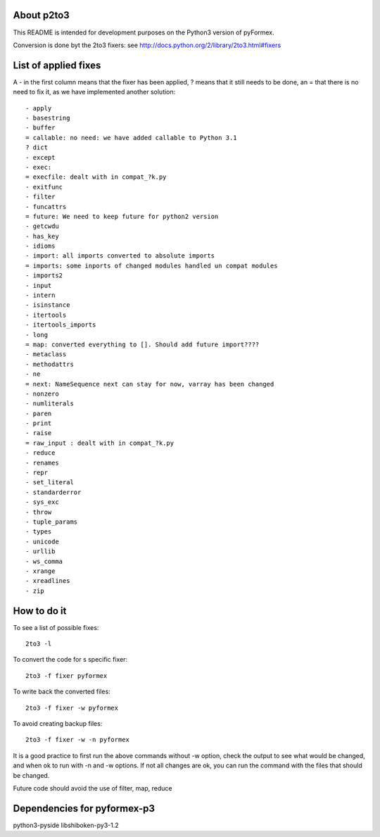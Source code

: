 ..     -*- rst -*-

About p2to3
-----------
This README is intended for development purposes
on the Python3 version of pyFormex.

Conversion is done byt the 2to3 fixers:
see http://docs.python.org/2/library/2to3.html#fixers


List of applied fixes
---------------------

A - in the first column means that the fixer has been applied, ? means that
it still needs to be done, an = that there is no need to fix it, as we have
implemented another solution::

    - apply
    - basestring
    - buffer
    = callable: no need: we have added callable to Python 3.1
    ? dict
    - except
    - exec:
    = execfile: dealt with in compat_?k.py
    - exitfunc
    - filter
    - funcattrs
    = future: We need to keep future for python2 version
    - getcwdu
    - has_key
    - idioms
    - import: all imports converted to absolute imports
    = imports: some inports of changed modules handled un compat modules
    - imports2
    - input
    - intern
    - isinstance
    - itertools
    - itertools_imports
    - long
    = map: converted everything to []. Should add future import????
    - metaclass
    - methodattrs
    - ne
    = next: NameSequence next can stay for now, varray has been changed
    - nonzero
    - numliterals
    - paren
    - print
    - raise
    = raw_input : dealt with in compat_?k.py
    - reduce
    - renames
    - repr
    - set_literal
    - standarderror
    - sys_exc
    - throw
    - tuple_params
    - types
    - unicode
    - urllib
    - ws_comma
    - xrange
    - xreadlines
    - zip


How to do it
------------

To see a list of possible fixes::

  2to3 -l


To convert the code for s specific fixer::

  2to3 -f fixer pyformex

To write back the converted files::

  2to3 -f fixer -w pyformex

To avoid creating backup files::

  2to3 -f fixer -w -n pyformex

It is a good practice to first run the above commands without -w option, check the output to see what would be changed, and when ok to run with -n and -w options. If not all changes are ok, you can run the command with the files that should be changed.


Future code should avoid the use of filter, map, reduce


Dependencies for pyformex-p3
----------------------------
python3-pyside
libshiboken-py3-1.2


.. End
